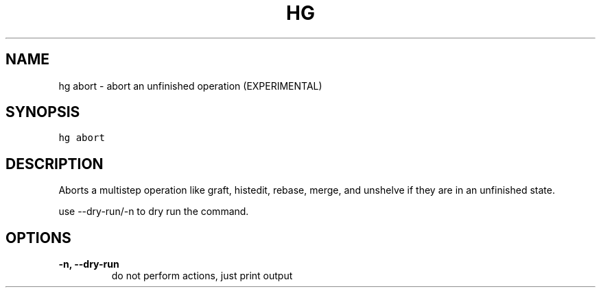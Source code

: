 .TH HG ABORT  "" "" ""
.SH NAME
hg abort \- abort an unfinished operation (EXPERIMENTAL)
.\" Man page generated from reStructuredText.
.
.SH SYNOPSIS
.sp
.nf
.ft C
hg abort
.ft P
.fi
.SH DESCRIPTION
.sp
Aborts a multistep operation like graft, histedit, rebase, merge,
and unshelve if they are in an unfinished state.
.sp
use \-\-dry\-run/\-n to dry run the command.
.SH OPTIONS
.INDENT 0.0
.TP
.B \-n,  \-\-dry\-run
.
do not perform actions, just print output
.UNINDENT
.\" Generated by docutils manpage writer.
.\" 
.
